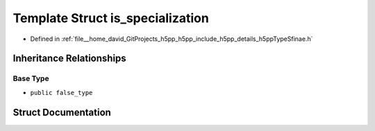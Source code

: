 .. _exhale_struct_structh5pp_1_1type_1_1sfinae_1_1is__specialization:

Template Struct is_specialization
=================================

- Defined in :ref:`file__home_david_GitProjects_h5pp_h5pp_include_h5pp_details_h5ppTypeSfinae.h`


Inheritance Relationships
-------------------------

Base Type
*********

- ``public false_type``


Struct Documentation
--------------------


.. doxygenstruct:: h5pp::type::sfinae::is_specialization
   :members:
   :protected-members:
   :undoc-members: